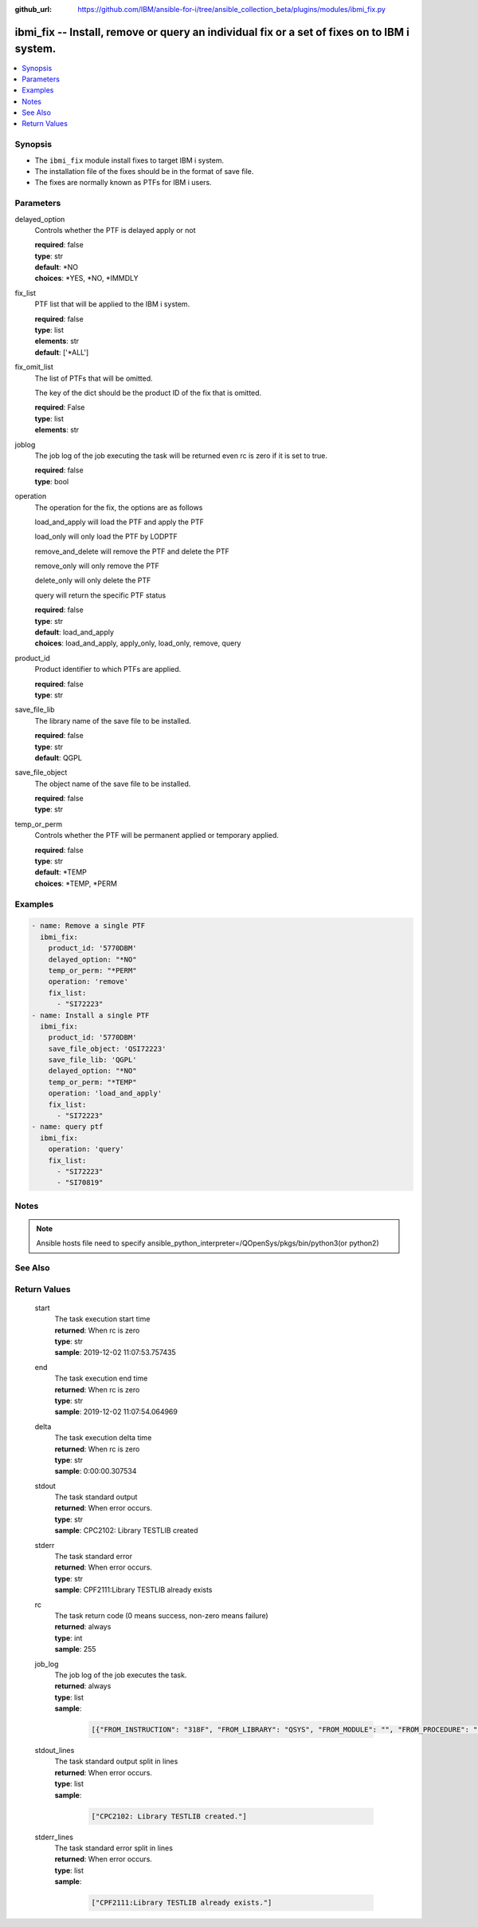 ..
.. SPDX-License-Identifier: Apache-2.0
..

:github_url: https://github.com/IBM/ansible-for-i/tree/ansible_collection_beta/plugins/modules/ibmi_fix.py

.. _ibmi_fix_module:

ibmi_fix -- Install, remove or query an individual fix or a set of fixes on to IBM i system.
============================================================================================


.. contents::
   :local:
   :depth: 1


Synopsis
--------
- The ``ibmi_fix`` module install fixes to target IBM i system.
- The installation file of the fixes should be in the format of save file.
- The fixes are normally known as PTFs for IBM i users.



Parameters
----------


     
delayed_option
  Controls whether the PTF is delayed apply or not


  | **required**: false
  | **type**: str
  | **default**: *NO
  | **choices**: *YES, *NO, *IMMDLY


     
fix_list
  PTF list that will be applied to the IBM i system.


  | **required**: false
  | **type**: list
  | **elements**: str
  | **default**: ['*ALL']


     
fix_omit_list
  The list of PTFs that will be omitted.

  The key of the dict should be the product ID of the fix that is omitted.


  | **required**: False
  | **type**: list
  | **elements**: str


     
joblog
  The job log of the job executing the task will be returned even rc is zero if it is set to true.


  | **required**: false
  | **type**: bool


     
operation
  The operation for the fix, the options are as follows

  load_and_apply will load the PTF and apply the PTF

  load_only will only load the PTF by LODPTF

  remove_and_delete will remove the PTF and delete the PTF

  remove_only will only remove the PTF

  delete_only will only delete the PTF

  query will return the specific PTF status


  | **required**: false
  | **type**: str
  | **default**: load_and_apply
  | **choices**: load_and_apply, apply_only, load_only, remove, query


     
product_id
  Product identifier to which PTFs are applied.


  | **required**: false
  | **type**: str


     
save_file_lib
  The library name of the save file to be installed.


  | **required**: false
  | **type**: str
  | **default**: QGPL


     
save_file_object
  The object name of the save file to be installed.


  | **required**: false
  | **type**: str


     
temp_or_perm
  Controls whether the PTF will be permanent applied or temporary applied.


  | **required**: false
  | **type**: str
  | **default**: *TEMP
  | **choices**: *TEMP, *PERM



Examples
--------

.. code-block:: yaml+jinja

   
   - name: Remove a single PTF
     ibmi_fix:
       product_id: '5770DBM'
       delayed_option: "*NO"
       temp_or_perm: "*PERM"
       operation: 'remove'
       fix_list:
         - "SI72223"
   - name: Install a single PTF
     ibmi_fix:
       product_id: '5770DBM'
       save_file_object: 'QSI72223'
       save_file_lib: 'QGPL'
       delayed_option: "*NO"
       temp_or_perm: "*TEMP"
       operation: 'load_and_apply'
       fix_list:
         - "SI72223"
   - name: query ptf
     ibmi_fix:
       operation: 'query'
       fix_list:
         - "SI72223"
         - "SI70819"



Notes
-----

.. note::
   Ansible hosts file need to specify ansible_python_interpreter=/QOpenSys/pkgs/bin/python3(or python2)


See Also
--------

.. seealso::

   - :ref:`ibmi_fix_imgclg_module`


Return Values
-------------


   
                              
       start
        | The task execution start time
      
        | **returned**: When rc is zero
        | **type**: str
        | **sample**: 2019-12-02 11:07:53.757435

            
      
      
                              
       end
        | The task execution end time
      
        | **returned**: When rc is zero
        | **type**: str
        | **sample**: 2019-12-02 11:07:54.064969

            
      
      
                              
       delta
        | The task execution delta time
      
        | **returned**: When rc is zero
        | **type**: str
        | **sample**: 0:00:00.307534

            
      
      
                              
       stdout
        | The task standard output
      
        | **returned**: When error occurs.
        | **type**: str
        | **sample**: CPC2102: Library TESTLIB created

            
      
      
                              
       stderr
        | The task standard error
      
        | **returned**: When error occurs.
        | **type**: str
        | **sample**: CPF2111:Library TESTLIB already exists

            
      
      
                              
       rc
        | The task return code (0 means success, non-zero means failure)
      
        | **returned**: always
        | **type**: int
        | **sample**: 255

            
      
      
                              
       job_log
        | The job log of the job executes the task.
      
        | **returned**: always
        | **type**: list      
        | **sample**:

              .. code-block::

                       [{"FROM_INSTRUCTION": "318F", "FROM_LIBRARY": "QSYS", "FROM_MODULE": "", "FROM_PROCEDURE": "", "FROM_PROGRAM": "QWTCHGJB", "FROM_USER": "CHANGLE", "MESSAGE_FILE": "QCPFMSG", "MESSAGE_ID": "CPD0912", "MESSAGE_LIBRARY": "QSYS", "MESSAGE_SECOND_LEVEL_TEXT": "Cause . . . . . :   This message is used by application programs as a general escape message.", "MESSAGE_SUBTYPE": "", "MESSAGE_TEXT": "Printer device PRT01 not found.", "MESSAGE_TIMESTAMP": "2020-05-20-21.41.40.845897", "MESSAGE_TYPE": "DIAGNOSTIC", "ORDINAL_POSITION": "5", "SEVERITY": "20", "TO_INSTRUCTION": "9369", "TO_LIBRARY": "QSYS", "TO_MODULE": "QSQSRVR", "TO_PROCEDURE": "QSQSRVR", "TO_PROGRAM": "QSQSRVR"}]
            
      
      
                              
       stdout_lines
        | The task standard output split in lines
      
        | **returned**: When error occurs.
        | **type**: list      
        | **sample**:

              .. code-block::

                       ["CPC2102: Library TESTLIB created."]
            
      
      
                              
       stderr_lines
        | The task standard error split in lines
      
        | **returned**: When error occurs.
        | **type**: list      
        | **sample**:

              .. code-block::

                       ["CPF2111:Library TESTLIB already exists."]
            
      
        
